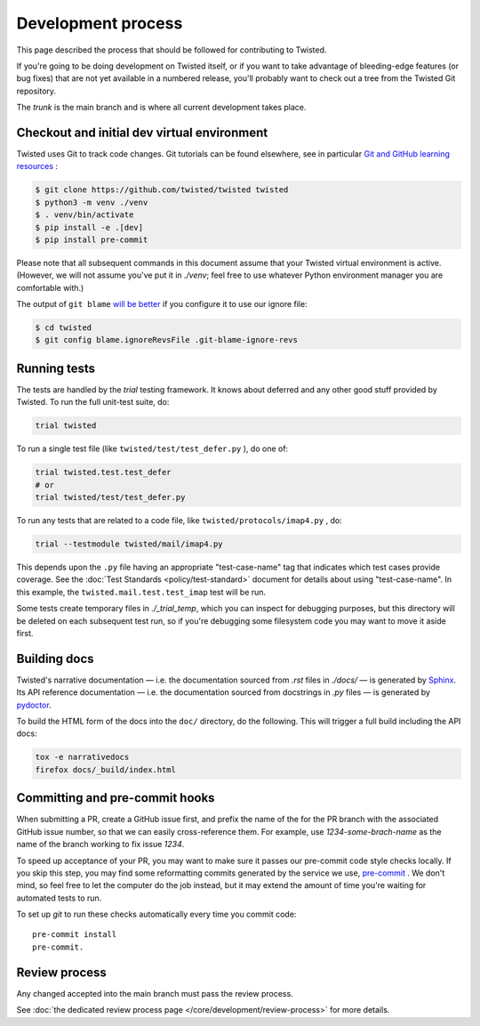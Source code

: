 Development process
===================

This page described the process that should be followed for contributing to Twisted.


If you're going to be doing development on Twisted itself,
or if you want to take advantage of bleeding-edge features (or bug fixes) that are not yet available in a numbered release,
you'll probably want to check out a tree from the Twisted Git repository.

The `trunk` is the main branch and is where all current development takes place.


Checkout and initial dev virtual environment
--------------------------------------------

Twisted uses Git to track code changes.
Git tutorials can be found elsewhere,
see in particular `Git and GitHub learning resources <https://help.github.com/articles/good-resources-for-learning-git-and-github/>`_ :

.. code-block:: console

    $ git clone https://github.com/twisted/twisted twisted
    $ python3 -m venv ./venv
    $ . venv/bin/activate
    $ pip install -e .[dev]
    $ pip install pre-commit

Please note that all subsequent commands in this document assume that your Twisted virtual environment is active.  (However, we will not assume you've put it in `./venv`; feel free to use whatever Python environment manager you are comfortable with.)

The output of ``git blame`` `will be better <https://github.com/psf/black#migrating-your-code-style-without-ruining-git-blame>`_ if you configure it to use our ignore file:

.. code-block:: console

    $ cd twisted
    $ git config blame.ignoreRevsFile .git-blame-ignore-revs


Running tests
-------------

The tests are handled by the `trial` testing framework.
It knows about deferred and any other good stuff provided by Twisted.
To run the full unit-test suite, do:

.. code-block:: console

    trial twisted

To run a single test file (like ``twisted/test/test_defer.py`` ), do one of:

.. code-block:: console

    trial twisted.test.test_defer
    # or
    trial twisted/test/test_defer.py

To run any tests that are related to a code file, like ``twisted/protocols/imap4.py`` , do:

.. code-block:: console

    trial --testmodule twisted/mail/imap4.py

This depends upon the ``.py`` file having an appropriate "test-case-name" tag that indicates which test cases provide coverage.
See the :doc:`Test Standards <policy/test-standard>` document for
details about using "test-case-name".
In this example, the ``twisted.mail.test.test_imap`` test will be run.

Some tests create temporary files in `./_trial_temp`, which you can inspect for debugging purposes, but this directory will be deleted on each subsequent test run, so if you're debugging some filesystem code you may want to move it aside first.

Building docs
-------------

Twisted's narrative documentation — i.e. the documentation sourced from `.rst` files in `./docs/` — is generated by `Sphinx <https://sphinx-doc.org/>`_.
Its API reference documentation — i.e. the documentation sourced from docstrings in `.py` files — is generated by `pydoctor <https://pydoctor.readthedocs.io/>`_.

To build the HTML form of the docs into the ``doc/`` directory, do the following.
This will trigger a full build including the API docs:

.. code-block:: console

    tox -e narrativedocs
    firefox docs/_build/index.html


Committing and pre-commit hooks
--------------------------------

When submitting a PR, create a GitHub issue first, and prefix the name of the for the PR branch with the associated GitHub issue number, so that we can easily cross-reference them.
For example, use `1234-some-brach-name` as the name of the branch working to fix issue `1234`.

To speed up acceptance of your PR, you may want to make sure it passes our pre-commit code style checks locally.
If you skip this step, you may find some reformatting commits generated by the service we use, `pre-commit <https://pre-commit.com/>`_ . We don't mind, so feel free to let the computer do the job instead, but it may extend the amount of time you're waiting for automated tests to run.

To set up `git` to run these checks automatically every time you commit code::

    pre-commit install
    pre-commit.


Review process
--------------

Any changed accepted into the main branch must pass the review process.

See :doc:`the dedicated review process page </core/development/review-process>` for more details.

